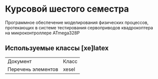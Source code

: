 * Курсовой шестого семестра
Программное обеспечение моделирования физических процессов,
протекающих в системе тестирования сервоприводов квадрокоптера на микроконтроллере ATmega328P

** Используемые классы [xe]latex

| Документ           | Класс |
| Перечень элементов | xesel |


